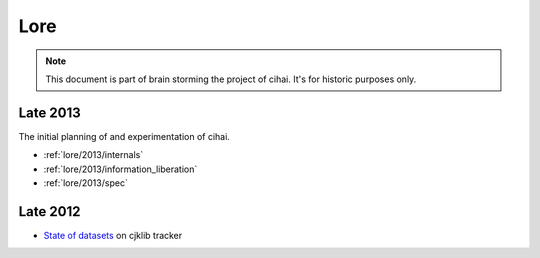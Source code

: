 .. _lore:

====
Lore
====

.. note::

    This document is part of brain storming the project of cihai. It's for
    historic purposes only.

Late 2013
---------

The initial planning of and experimentation of cihai.

- :ref:`lore/2013/internals`
- :ref:`lore/2013/information_liberation`
- :ref:`lore/2013/spec`

Late 2012
---------

- `State of datasets`_ on cjklib tracker

.. _State of datasets: https://github.com/cburgmer/cjklib/issues/3

